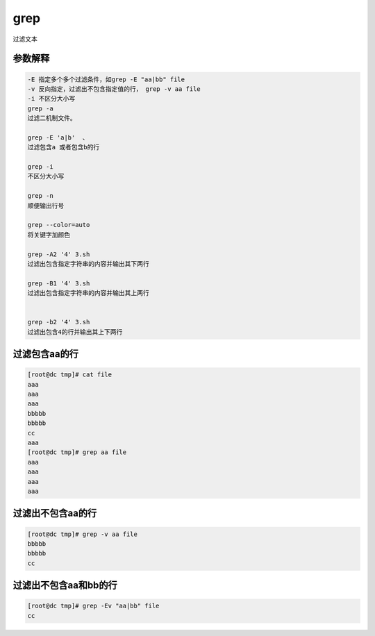 grep
####

过滤文本



参数解释
==============

.. code-block:: text

    -E 指定多个多个过滤条件，如grep -E "aa|bb" file
    -v 反向指定，过滤出不包含指定值的行， grep -v aa file
    -i 不区分大小写
    grep -a
    过滤二机制文件。

    grep -E 'a|b'  、
    过滤包含a 或者包含b的行

    grep -i
    不区分大小写

    grep -n
    顺便输出行号

    grep --color=auto
    将关键字加颜色

    grep -A2 '4' 3.sh
    过滤出包含指定字符串的内容并输出其下两行

    grep -B1 '4' 3.sh
    过滤出包含指定字符串的内容并输出其上两行


    grep -b2 '4' 3.sh
    过滤出包含4的行并输出其上下两行

过滤包含aa的行
===================

.. code-block:: bash

    [root@dc tmp]# cat file
    aaa
    aaa
    aaa
    bbbbb
    bbbbb
    cc
    aaa
    [root@dc tmp]# grep aa file
    aaa
    aaa
    aaa
    aaa


过滤出不包含aa的行
===========================
.. code-block:: bash

    [root@dc tmp]# grep -v aa file
    bbbbb
    bbbbb
    cc

过滤出不包含aa和bb的行
===========================

.. code-block:: bash

    [root@dc tmp]# grep -Ev "aa|bb" file
    cc



